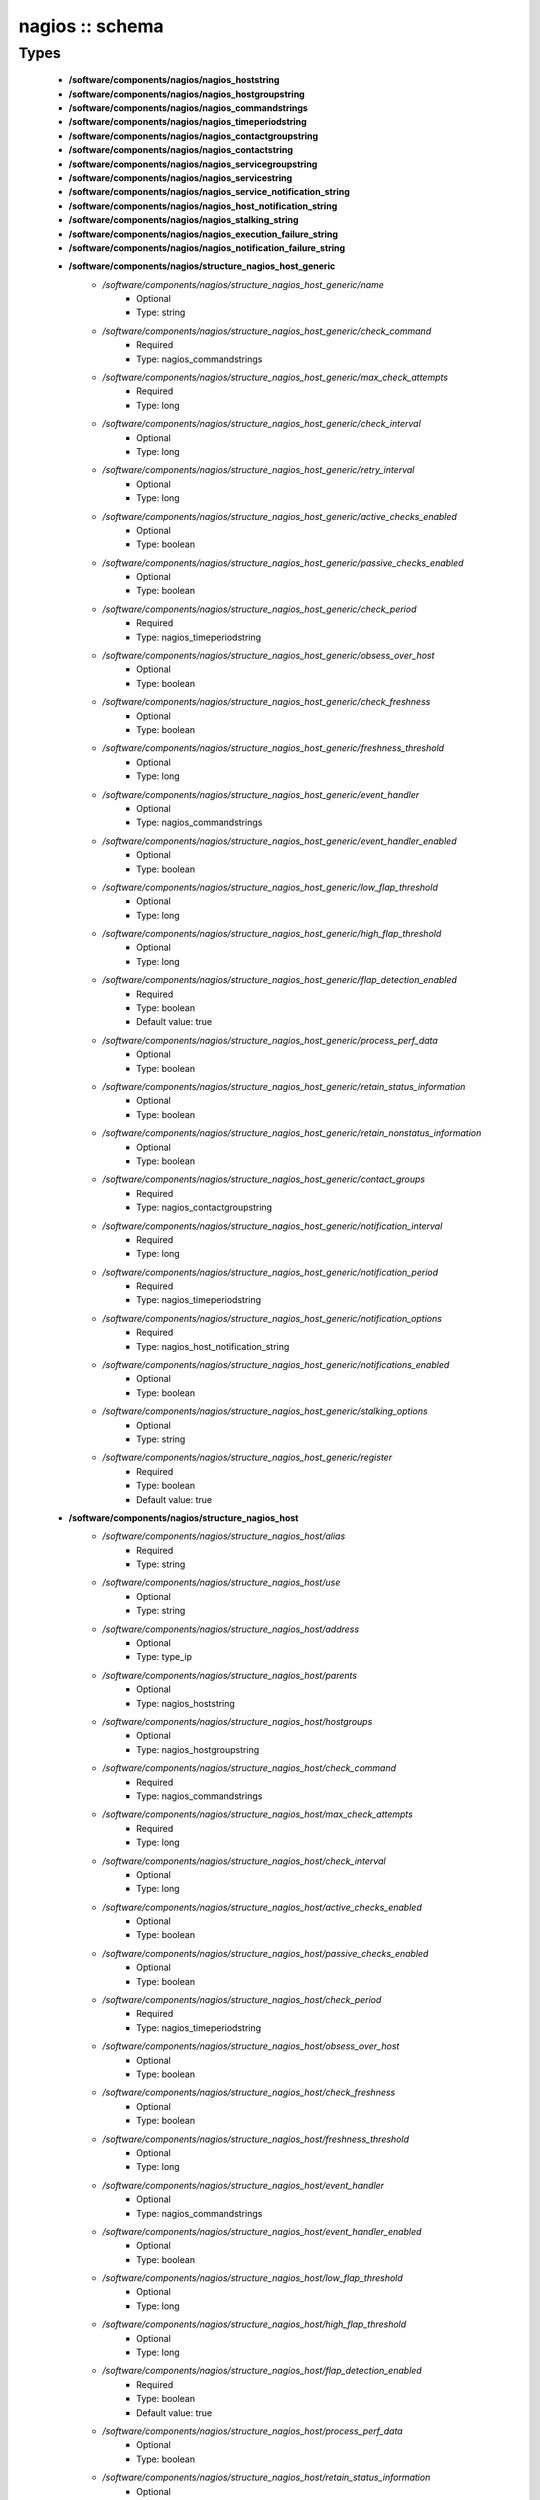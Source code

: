 ################
nagios :: schema
################

Types
-----

 - **/software/components/nagios/nagios_hoststring**
 - **/software/components/nagios/nagios_hostgroupstring**
 - **/software/components/nagios/nagios_commandstrings**
 - **/software/components/nagios/nagios_timeperiodstring**
 - **/software/components/nagios/nagios_contactgroupstring**
 - **/software/components/nagios/nagios_contactstring**
 - **/software/components/nagios/nagios_servicegroupstring**
 - **/software/components/nagios/nagios_servicestring**
 - **/software/components/nagios/nagios_service_notification_string**
 - **/software/components/nagios/nagios_host_notification_string**
 - **/software/components/nagios/nagios_stalking_string**
 - **/software/components/nagios/nagios_execution_failure_string**
 - **/software/components/nagios/nagios_notification_failure_string**
 - **/software/components/nagios/structure_nagios_host_generic**
    - */software/components/nagios/structure_nagios_host_generic/name*
        - Optional
        - Type: string
    - */software/components/nagios/structure_nagios_host_generic/check_command*
        - Required
        - Type: nagios_commandstrings
    - */software/components/nagios/structure_nagios_host_generic/max_check_attempts*
        - Required
        - Type: long
    - */software/components/nagios/structure_nagios_host_generic/check_interval*
        - Optional
        - Type: long
    - */software/components/nagios/structure_nagios_host_generic/retry_interval*
        - Optional
        - Type: long
    - */software/components/nagios/structure_nagios_host_generic/active_checks_enabled*
        - Optional
        - Type: boolean
    - */software/components/nagios/structure_nagios_host_generic/passive_checks_enabled*
        - Optional
        - Type: boolean
    - */software/components/nagios/structure_nagios_host_generic/check_period*
        - Required
        - Type: nagios_timeperiodstring
    - */software/components/nagios/structure_nagios_host_generic/obsess_over_host*
        - Optional
        - Type: boolean
    - */software/components/nagios/structure_nagios_host_generic/check_freshness*
        - Optional
        - Type: boolean
    - */software/components/nagios/structure_nagios_host_generic/freshness_threshold*
        - Optional
        - Type: long
    - */software/components/nagios/structure_nagios_host_generic/event_handler*
        - Optional
        - Type: nagios_commandstrings
    - */software/components/nagios/structure_nagios_host_generic/event_handler_enabled*
        - Optional
        - Type: boolean
    - */software/components/nagios/structure_nagios_host_generic/low_flap_threshold*
        - Optional
        - Type: long
    - */software/components/nagios/structure_nagios_host_generic/high_flap_threshold*
        - Optional
        - Type: long
    - */software/components/nagios/structure_nagios_host_generic/flap_detection_enabled*
        - Required
        - Type: boolean
        - Default value: true
    - */software/components/nagios/structure_nagios_host_generic/process_perf_data*
        - Optional
        - Type: boolean
    - */software/components/nagios/structure_nagios_host_generic/retain_status_information*
        - Optional
        - Type: boolean
    - */software/components/nagios/structure_nagios_host_generic/retain_nonstatus_information*
        - Optional
        - Type: boolean
    - */software/components/nagios/structure_nagios_host_generic/contact_groups*
        - Required
        - Type: nagios_contactgroupstring
    - */software/components/nagios/structure_nagios_host_generic/notification_interval*
        - Required
        - Type: long
    - */software/components/nagios/structure_nagios_host_generic/notification_period*
        - Required
        - Type: nagios_timeperiodstring
    - */software/components/nagios/structure_nagios_host_generic/notification_options*
        - Required
        - Type: nagios_host_notification_string
    - */software/components/nagios/structure_nagios_host_generic/notifications_enabled*
        - Optional
        - Type: boolean
    - */software/components/nagios/structure_nagios_host_generic/stalking_options*
        - Optional
        - Type: string
    - */software/components/nagios/structure_nagios_host_generic/register*
        - Required
        - Type: boolean
        - Default value: true
 - **/software/components/nagios/structure_nagios_host**
    - */software/components/nagios/structure_nagios_host/alias*
        - Required
        - Type: string
    - */software/components/nagios/structure_nagios_host/use*
        - Optional
        - Type: string
    - */software/components/nagios/structure_nagios_host/address*
        - Optional
        - Type: type_ip
    - */software/components/nagios/structure_nagios_host/parents*
        - Optional
        - Type: nagios_hoststring
    - */software/components/nagios/structure_nagios_host/hostgroups*
        - Optional
        - Type: nagios_hostgroupstring
    - */software/components/nagios/structure_nagios_host/check_command*
        - Required
        - Type: nagios_commandstrings
    - */software/components/nagios/structure_nagios_host/max_check_attempts*
        - Required
        - Type: long
    - */software/components/nagios/structure_nagios_host/check_interval*
        - Optional
        - Type: long
    - */software/components/nagios/structure_nagios_host/active_checks_enabled*
        - Optional
        - Type: boolean
    - */software/components/nagios/structure_nagios_host/passive_checks_enabled*
        - Optional
        - Type: boolean
    - */software/components/nagios/structure_nagios_host/check_period*
        - Required
        - Type: nagios_timeperiodstring
    - */software/components/nagios/structure_nagios_host/obsess_over_host*
        - Optional
        - Type: boolean
    - */software/components/nagios/structure_nagios_host/check_freshness*
        - Optional
        - Type: boolean
    - */software/components/nagios/structure_nagios_host/freshness_threshold*
        - Optional
        - Type: long
    - */software/components/nagios/structure_nagios_host/event_handler*
        - Optional
        - Type: nagios_commandstrings
    - */software/components/nagios/structure_nagios_host/event_handler_enabled*
        - Optional
        - Type: boolean
    - */software/components/nagios/structure_nagios_host/low_flap_threshold*
        - Optional
        - Type: long
    - */software/components/nagios/structure_nagios_host/high_flap_threshold*
        - Optional
        - Type: long
    - */software/components/nagios/structure_nagios_host/flap_detection_enabled*
        - Required
        - Type: boolean
        - Default value: true
    - */software/components/nagios/structure_nagios_host/process_perf_data*
        - Optional
        - Type: boolean
    - */software/components/nagios/structure_nagios_host/retain_status_information*
        - Optional
        - Type: boolean
    - */software/components/nagios/structure_nagios_host/retain_nonstatus_information*
        - Optional
        - Type: boolean
    - */software/components/nagios/structure_nagios_host/contact_groups*
        - Required
        - Type: nagios_contactgroupstring
    - */software/components/nagios/structure_nagios_host/notification_interval*
        - Required
        - Type: long
    - */software/components/nagios/structure_nagios_host/notification_period*
        - Required
        - Type: nagios_timeperiodstring
    - */software/components/nagios/structure_nagios_host/notification_options*
        - Required
        - Type: nagios_host_notification_string
    - */software/components/nagios/structure_nagios_host/notifications_enabled*
        - Optional
        - Type: boolean
    - */software/components/nagios/structure_nagios_host/stalking_options*
        - Optional
        - Type: string
    - */software/components/nagios/structure_nagios_host/register*
        - Required
        - Type: boolean
        - Default value: true
    - */software/components/nagios/structure_nagios_host/action_url*
        - Optional
        - Type: string
 - **/software/components/nagios/structure_nagios_hostgroup**
    - */software/components/nagios/structure_nagios_hostgroup/alias*
        - Required
        - Type: string
    - */software/components/nagios/structure_nagios_hostgroup/members*
        - Optional
        - Type: nagios_hoststring
 - **/software/components/nagios/structure_nagios_hostdependency**
    - */software/components/nagios/structure_nagios_hostdependency/dependent_host_name*
        - Required
        - Type: nagios_hoststring
    - */software/components/nagios/structure_nagios_hostdependency/notification_failure_criteria*
        - Required
        - Type: nagios_host_notification_string
 - **/software/components/nagios/structure_nagios_service**
    - */software/components/nagios/structure_nagios_service/name*
        - Optional
        - Type: string
    - */software/components/nagios/structure_nagios_service/use*
        - Optional
        - Type: string
    - */software/components/nagios/structure_nagios_service/host_name*
        - Optional
        - Type: nagios_hoststring
    - */software/components/nagios/structure_nagios_service/hostgroup_name*
        - Optional
        - Type: nagios_hostgroupstring
    - */software/components/nagios/structure_nagios_service/servicegroups*
        - Optional
        - Type: nagios_servicegroupstring
    - */software/components/nagios/structure_nagios_service/is_volatile*
        - Optional
        - Type: boolean
    - */software/components/nagios/structure_nagios_service/check_command*
        - Optional
        - Type: nagios_commandstrings
    - */software/components/nagios/structure_nagios_service/max_check_attempts*
        - Required
        - Type: long
    - */software/components/nagios/structure_nagios_service/normal_check_interval*
        - Required
        - Type: long
    - */software/components/nagios/structure_nagios_service/retry_check_interval*
        - Required
        - Type: long
    - */software/components/nagios/structure_nagios_service/active_checks_enabled*
        - Optional
        - Type: boolean
    - */software/components/nagios/structure_nagios_service/passive_checks_enabled*
        - Optional
        - Type: boolean
    - */software/components/nagios/structure_nagios_service/check_period*
        - Optional
        - Type: nagios_timeperiodstring
    - */software/components/nagios/structure_nagios_service/parallelize_check*
        - Optional
        - Type: boolean
    - */software/components/nagios/structure_nagios_service/obsess_over_service*
        - Optional
        - Type: boolean
    - */software/components/nagios/structure_nagios_service/check_freshness*
        - Optional
        - Type: boolean
    - */software/components/nagios/structure_nagios_service/freshness_threshold*
        - Optional
        - Type: long
    - */software/components/nagios/structure_nagios_service/event_handler*
        - Optional
        - Type: nagios_commandstrings
    - */software/components/nagios/structure_nagios_service/event_handler_enabled*
        - Optional
        - Type: boolean
    - */software/components/nagios/structure_nagios_service/low_flap_threshold*
        - Optional
        - Type: long
    - */software/components/nagios/structure_nagios_service/high_flap_threshold*
        - Optional
        - Type: long
    - */software/components/nagios/structure_nagios_service/flap_detection_enabled*
        - Required
        - Type: boolean
        - Default value: true
    - */software/components/nagios/structure_nagios_service/process_perf_data*
        - Optional
        - Type: boolean
    - */software/components/nagios/structure_nagios_service/retain_status_information*
        - Optional
        - Type: boolean
    - */software/components/nagios/structure_nagios_service/retain_nonstatus_information*
        - Optional
        - Type: boolean
    - */software/components/nagios/structure_nagios_service/notification_interval*
        - Required
        - Type: long
    - */software/components/nagios/structure_nagios_service/notification_period*
        - Required
        - Type: nagios_timeperiodstring
    - */software/components/nagios/structure_nagios_service/notification_options*
        - Required
        - Type: nagios_service_notification_string
    - */software/components/nagios/structure_nagios_service/notifications_enabled*
        - Optional
        - Type: boolean
    - */software/components/nagios/structure_nagios_service/contact_groups*
        - Required
        - Type: nagios_contactgroupstring
    - */software/components/nagios/structure_nagios_service/stalking_options*
        - Optional
        - Type: nagios_stalking_string
    - */software/components/nagios/structure_nagios_service/register*
        - Required
        - Type: boolean
        - Default value: true
    - */software/components/nagios/structure_nagios_service/failure_prediction_enabled*
        - Optional
        - Type: boolean
    - */software/components/nagios/structure_nagios_service/action_url*
        - Optional
        - Type: string
 - **/software/components/nagios/structure_nagios_servicegroup**
    - */software/components/nagios/structure_nagios_servicegroup/alias*
        - Required
        - Type: string
    - */software/components/nagios/structure_nagios_servicegroup/members*
        - Optional
        - Type: nagios_servicestring
    - */software/components/nagios/structure_nagios_servicegroup/servicegroup_members*
        - Optional
        - Type: nagios_servicegroupstring
    - */software/components/nagios/structure_nagios_servicegroup/notes*
        - Optional
        - Type: string
    - */software/components/nagios/structure_nagios_servicegroup/notes_url*
        - Optional
        - Type: type_absoluteURI
    - */software/components/nagios/structure_nagios_servicegroup/action_url*
        - Optional
        - Type: type_absoluteURI
 - **/software/components/nagios/structure_nagios_servicedependency**
    - */software/components/nagios/structure_nagios_servicedependency/dependent_host_name*
        - Required
        - Type: nagios_hoststring
    - */software/components/nagios/structure_nagios_servicedependency/dependent_hostgroup_name*
        - Optional
        - Type: nagios_hostgroupstring
    - */software/components/nagios/structure_nagios_servicedependency/dependent_service_description*
        - Required
        - Type: nagios_servicestring
    - */software/components/nagios/structure_nagios_servicedependency/host_name*
        - Optional
        - Type: nagios_hoststring
    - */software/components/nagios/structure_nagios_servicedependency/hostgroup_name*
        - Optional
        - Type: nagios_hostgroupstring
    - */software/components/nagios/structure_nagios_servicedependency/service_description*
        - Required
        - Type: string
    - */software/components/nagios/structure_nagios_servicedependency/inherits_parent*
        - Optional
        - Type: boolean
    - */software/components/nagios/structure_nagios_servicedependency/execution_failure_criteria*
        - Optional
        - Type: nagios_execution_failure_string
    - */software/components/nagios/structure_nagios_servicedependency/notification_failure_criteria*
        - Optional
        - Type: nagios_notification_failure_string
    - */software/components/nagios/structure_nagios_servicedependency/dependency_period*
        - Optional
        - Type: nagios_timeperiodstring
 - **/software/components/nagios/structure_nagios_contact**
    - */software/components/nagios/structure_nagios_contact/alias*
        - Required
        - Type: string
    - */software/components/nagios/structure_nagios_contact/contactgroups*
        - Required
        - Type: nagios_contactgroupstring
    - */software/components/nagios/structure_nagios_contact/host_notification_period*
        - Required
        - Type: nagios_timeperiodstring
    - */software/components/nagios/structure_nagios_contact/service_notification_period*
        - Required
        - Type: nagios_timeperiodstring
    - */software/components/nagios/structure_nagios_contact/host_notification_options*
        - Required
        - Type: nagios_host_notification_string
    - */software/components/nagios/structure_nagios_contact/service_notification_options*
        - Required
        - Type: nagios_service_notification_string
    - */software/components/nagios/structure_nagios_contact/host_notification_commands*
        - Required
        - Type: nagios_commandstrings
    - */software/components/nagios/structure_nagios_contact/service_notification_commands*
        - Required
        - Type: nagios_commandstrings
    - */software/components/nagios/structure_nagios_contact/email*
        - Required
        - Type: string
    - */software/components/nagios/structure_nagios_contact/pager*
        - Required
        - Type: string
 - **/software/components/nagios/structure_nagios_contactgroup**
    - */software/components/nagios/structure_nagios_contactgroup/alias*
        - Required
        - Type: string
    - */software/components/nagios/structure_nagios_contactgroup/members*
        - Required
        - Type: nagios_contactstring
 - **/software/components/nagios/nagios_timerange**
 - **/software/components/nagios/structure_nagios_timeperiod**
    - */software/components/nagios/structure_nagios_timeperiod/alias*
        - Optional
        - Type: string
    - */software/components/nagios/structure_nagios_timeperiod/monday*
        - Optional
        - Type: nagios_timerange
    - */software/components/nagios/structure_nagios_timeperiod/tuesday*
        - Optional
        - Type: nagios_timerange
    - */software/components/nagios/structure_nagios_timeperiod/wednesday*
        - Optional
        - Type: nagios_timerange
    - */software/components/nagios/structure_nagios_timeperiod/thursday*
        - Optional
        - Type: nagios_timerange
    - */software/components/nagios/structure_nagios_timeperiod/friday*
        - Optional
        - Type: nagios_timerange
    - */software/components/nagios/structure_nagios_timeperiod/saturday*
        - Optional
        - Type: nagios_timerange
    - */software/components/nagios/structure_nagios_timeperiod/sunday*
        - Optional
        - Type: nagios_timerange
 - **/software/components/nagios/structure_nagios_serviceextinfo**
    - */software/components/nagios/structure_nagios_serviceextinfo/host_name*
        - Optional
        - Type: nagios_hoststring
    - */software/components/nagios/structure_nagios_serviceextinfo/service_description*
        - Required
        - Type: string
    - */software/components/nagios/structure_nagios_serviceextinfo/hostgroup_name*
        - Optional
        - Type: nagios_hostgroupstring
    - */software/components/nagios/structure_nagios_serviceextinfo/notes*
        - Optional
        - Type: string
    - */software/components/nagios/structure_nagios_serviceextinfo/notes_url*
        - Optional
        - Type: type_absoluteURI
    - */software/components/nagios/structure_nagios_serviceextinfo/action_url*
        - Optional
        - Type: type_absoluteURI
    - */software/components/nagios/structure_nagios_serviceextinfo/icon_image*
        - Optional
        - Type: string
    - */software/components/nagios/structure_nagios_serviceextinfo/icon_image_alt*
        - Optional
        - Type: string
 - **/software/components/nagios/structure_nagios_cgi_cfg**
    - */software/components/nagios/structure_nagios_cgi_cfg/physical_html_path*
        - Required
        - Type: string
        - Default value: /usr/share/nagios
    - */software/components/nagios/structure_nagios_cgi_cfg/url_html_path*
        - Required
        - Type: string
        - Default value: /nagios
    - */software/components/nagios/structure_nagios_cgi_cfg/show_context_help*
        - Required
        - Type: boolean
        - Default value: false
    - */software/components/nagios/structure_nagios_cgi_cfg/nagios_check_command*
        - Optional
        - Type: string
    - */software/components/nagios/structure_nagios_cgi_cfg/use_authentication*
        - Required
        - Type: boolean
        - Default value: true
    - */software/components/nagios/structure_nagios_cgi_cfg/default_user_name*
        - Optional
        - Type: string
    - */software/components/nagios/structure_nagios_cgi_cfg/authorized_for_system_information*
        - Optional
        - Type: string
    - */software/components/nagios/structure_nagios_cgi_cfg/authorized_for_configuration_information*
        - Optional
        - Type: string
    - */software/components/nagios/structure_nagios_cgi_cfg/authorized_for_system_commands*
        - Optional
        - Type: string
    - */software/components/nagios/structure_nagios_cgi_cfg/authorized_for_all_services*
        - Optional
        - Type: string
    - */software/components/nagios/structure_nagios_cgi_cfg/authorized_for_all_hosts*
        - Optional
        - Type: string
    - */software/components/nagios/structure_nagios_cgi_cfg/authorized_for_all_service_commands*
        - Optional
        - Type: string
    - */software/components/nagios/structure_nagios_cgi_cfg/authorized_for_all_host_commands*
        - Optional
        - Type: string
    - */software/components/nagios/structure_nagios_cgi_cfg/statusmap_background_image*
        - Optional
        - Type: string
    - */software/components/nagios/structure_nagios_cgi_cfg/default_statusmap_layout*
        - Required
        - Type: long
        - Default value: 5
    - */software/components/nagios/structure_nagios_cgi_cfg/default_statuswrl_layout*
        - Required
        - Type: long
        - Default value: 4
    - */software/components/nagios/structure_nagios_cgi_cfg/statuswrl_include*
        - Optional
        - Type: string
    - */software/components/nagios/structure_nagios_cgi_cfg/ping_syntax*
        - Required
        - Type: string
        - Default value: /bin/ping -n -U -c 5 $HOSTADDRESS$
    - */software/components/nagios/structure_nagios_cgi_cfg/refresh_rate*
        - Required
        - Type: long
        - Default value: 90
    - */software/components/nagios/structure_nagios_cgi_cfg/host_unreachable_sound*
        - Optional
        - Type: string
    - */software/components/nagios/structure_nagios_cgi_cfg/host_down_sound*
        - Optional
        - Type: string
    - */software/components/nagios/structure_nagios_cgi_cfg/service_critical_sound*
        - Optional
        - Type: string
    - */software/components/nagios/structure_nagios_cgi_cfg/service_warning_sound*
        - Optional
        - Type: string
    - */software/components/nagios/structure_nagios_cgi_cfg/service_unknown_sound*
        - Optional
        - Type: string
    - */software/components/nagios/structure_nagios_cgi_cfg/normal_sound*
        - Optional
        - Type: string
 - **/software/components/nagios/structure_nagios_nagios_cfg**
    - */software/components/nagios/structure_nagios_nagios_cfg/log_file*
        - Required
        - Type: string
        - Default value: /var/log/nagios/nagios.log
    - */software/components/nagios/structure_nagios_nagios_cfg/object_cache_file*
        - Required
        - Type: string
        - Default value: /var/log/nagios/objects.cache
    - */software/components/nagios/structure_nagios_nagios_cfg/resource_file*
        - Required
        - Type: string
        - Default value: /etc/nagios/resource.cfg
    - */software/components/nagios/structure_nagios_nagios_cfg/status_file*
        - Required
        - Type: string
        - Default value: /var/log/nagios/status.dat
    - */software/components/nagios/structure_nagios_nagios_cfg/nagios_user*
        - Required
        - Type: string
        - Default value: nagios
    - */software/components/nagios/structure_nagios_nagios_cfg/nagios_group*
        - Required
        - Type: string
        - Default value: nagios
    - */software/components/nagios/structure_nagios_nagios_cfg/check_external_commands*
        - Required
        - Type: boolean
        - Default value: false
    - */software/components/nagios/structure_nagios_nagios_cfg/command_check_interval*
        - Required
        - Type: long
    - */software/components/nagios/structure_nagios_nagios_cfg/command_file*
        - Required
        - Type: string
        - Default value: /var/log/nagios/rw/nagios.cmd
    - */software/components/nagios/structure_nagios_nagios_cfg/external_command_buffer_slots*
        - Required
        - Type: long
        - Default value: 4096
    - */software/components/nagios/structure_nagios_nagios_cfg/comment_file*
        - Required
        - Type: string
        - Default value: /var/log/nagios/comments.dat
    - */software/components/nagios/structure_nagios_nagios_cfg/downtime_file*
        - Required
        - Type: string
        - Default value: /var/log/nagios/downtime.dat
    - */software/components/nagios/structure_nagios_nagios_cfg/lock_file*
        - Required
        - Type: string
        - Default value: /var/run/nagios.pid
    - */software/components/nagios/structure_nagios_nagios_cfg/temp_file*
        - Required
        - Type: string
        - Default value: /var/log/nagios/nagios.tmp
    - */software/components/nagios/structure_nagios_nagios_cfg/event_broker_options*
        - Required
        - Type: long
    - */software/components/nagios/structure_nagios_nagios_cfg/log_rotation_method*
        - Required
        - Type: string
        - Default value: d
    - */software/components/nagios/structure_nagios_nagios_cfg/log_archive_path*
        - Required
        - Type: string
        - Default value: /var/log/nagios/archives
    - */software/components/nagios/structure_nagios_nagios_cfg/use_syslog*
        - Required
        - Type: boolean
        - Default value: true
    - */software/components/nagios/structure_nagios_nagios_cfg/log_notifications*
        - Required
        - Type: boolean
        - Default value: true
    - */software/components/nagios/structure_nagios_nagios_cfg/log_service_retries*
        - Required
        - Type: boolean
        - Default value: true
    - */software/components/nagios/structure_nagios_nagios_cfg/log_host_retries*
        - Required
        - Type: boolean
        - Default value: true
    - */software/components/nagios/structure_nagios_nagios_cfg/log_event_handlers*
        - Required
        - Type: boolean
        - Default value: true
    - */software/components/nagios/structure_nagios_nagios_cfg/log_initial_states*
        - Required
        - Type: boolean
        - Default value: false
    - */software/components/nagios/structure_nagios_nagios_cfg/log_external_commands*
        - Required
        - Type: boolean
        - Default value: true
    - */software/components/nagios/structure_nagios_nagios_cfg/log_passive_checks*
        - Required
        - Type: boolean
        - Default value: true
    - */software/components/nagios/structure_nagios_nagios_cfg/global_host_event_handler*
        - Optional
        - Type: string
    - */software/components/nagios/structure_nagios_nagios_cfg/service_inter_check_delay_method*
        - Required
        - Type: string
        - Default value: s
    - */software/components/nagios/structure_nagios_nagios_cfg/max_service_check_spread*
        - Required
        - Type: long
        - Default value: 30
    - */software/components/nagios/structure_nagios_nagios_cfg/service_interleave_factor*
        - Required
        - Type: string
        - Default value: s
    - */software/components/nagios/structure_nagios_nagios_cfg/host_inter_check_delay_method*
        - Required
        - Type: string
        - Default value: s
    - */software/components/nagios/structure_nagios_nagios_cfg/max_host_check_spread*
        - Required
        - Type: long
        - Default value: 30
    - */software/components/nagios/structure_nagios_nagios_cfg/max_concurrent_checks*
        - Required
        - Type: long
        - Default value: 0
    - */software/components/nagios/structure_nagios_nagios_cfg/service_reaper_frequency*
        - Required
        - Type: long
        - Default value: 10
    - */software/components/nagios/structure_nagios_nagios_cfg/check_result_reaper_frequency*
        - Optional
        - Type: long
    - */software/components/nagios/structure_nagios_nagios_cfg/max_check_result_reaper_time*
        - Optional
        - Type: long
    - */software/components/nagios/structure_nagios_nagios_cfg/check_result_buffer_slots*
        - Optional
        - Type: long
    - */software/components/nagios/structure_nagios_nagios_cfg/auto_reschedule_checks*
        - Required
        - Type: boolean
        - Default value: false
    - */software/components/nagios/structure_nagios_nagios_cfg/auto_rescheduling_interval*
        - Required
        - Type: long
        - Default value: 30
    - */software/components/nagios/structure_nagios_nagios_cfg/auto_rescheduling_window*
        - Required
        - Type: long
        - Default value: 180
    - */software/components/nagios/structure_nagios_nagios_cfg/sleep_time*
        - Required
        - Type: string
        - Default value: 0.25
    - */software/components/nagios/structure_nagios_nagios_cfg/service_check_timeout*
        - Required
        - Type: long
        - Default value: 40
    - */software/components/nagios/structure_nagios_nagios_cfg/host_check_timeout*
        - Required
        - Type: long
        - Default value: 20
    - */software/components/nagios/structure_nagios_nagios_cfg/event_handler_timeout*
        - Required
        - Type: long
        - Default value: 30
    - */software/components/nagios/structure_nagios_nagios_cfg/notification_timeout*
        - Required
        - Type: long
        - Default value: 30
    - */software/components/nagios/structure_nagios_nagios_cfg/ocsp_timeout*
        - Required
        - Type: long
        - Default value: 5
    - */software/components/nagios/structure_nagios_nagios_cfg/perfdata_timeout*
        - Required
        - Type: long
        - Default value: 5
    - */software/components/nagios/structure_nagios_nagios_cfg/retain_state_information*
        - Required
        - Type: boolean
        - Default value: true
    - */software/components/nagios/structure_nagios_nagios_cfg/state_retention_file*
        - Required
        - Type: string
        - Default value: /var/log/nagios/retention.dat
    - */software/components/nagios/structure_nagios_nagios_cfg/retention_update_interval*
        - Required
        - Type: long
        - Default value: 60
    - */software/components/nagios/structure_nagios_nagios_cfg/use_retained_program_state*
        - Required
        - Type: boolean
        - Default value: true
    - */software/components/nagios/structure_nagios_nagios_cfg/use_retained_scheduling_info*
        - Required
        - Type: boolean
        - Default value: false
    - */software/components/nagios/structure_nagios_nagios_cfg/interval_length*
        - Required
        - Type: long
        - Default value: 60
    - */software/components/nagios/structure_nagios_nagios_cfg/use_aggressive_host_checking*
        - Required
        - Type: boolean
        - Default value: false
    - */software/components/nagios/structure_nagios_nagios_cfg/execute_service_checks*
        - Required
        - Type: boolean
        - Default value: true
    - */software/components/nagios/structure_nagios_nagios_cfg/accept_passive_service_checks*
        - Required
        - Type: boolean
        - Default value: false
    - */software/components/nagios/structure_nagios_nagios_cfg/execute_host_checks*
        - Required
        - Type: boolean
        - Default value: true
    - */software/components/nagios/structure_nagios_nagios_cfg/accept_passive_host_checks*
        - Required
        - Type: boolean
        - Default value: true
    - */software/components/nagios/structure_nagios_nagios_cfg/enable_notifications*
        - Required
        - Type: boolean
        - Default value: true
    - */software/components/nagios/structure_nagios_nagios_cfg/enable_event_handlers*
        - Required
        - Type: boolean
        - Default value: true
    - */software/components/nagios/structure_nagios_nagios_cfg/process_performance_data*
        - Required
        - Type: boolean
        - Default value: true
    - */software/components/nagios/structure_nagios_nagios_cfg/service_perfdata_command*
        - Required
        - Type: nagios_commandstrings
    - */software/components/nagios/structure_nagios_nagios_cfg/host_perfdata_command*
        - Required
        - Type: nagios_commandstrings
    - */software/components/nagios/structure_nagios_nagios_cfg/host_perfdata_file*
        - Required
        - Type: string
        - Default value: /var/log/nagios/host-perf.dat
    - */software/components/nagios/structure_nagios_nagios_cfg/service_perfdata_file*
        - Required
        - Type: string
        - Default value: /var/log/nagios/service-perf.dat
    - */software/components/nagios/structure_nagios_nagios_cfg/host_perfdata_file_template*
        - Required
        - Type: string
        - Default value: [HOSTPERFDATA]	$TIMET$	$HOSTNAME$	$HOSTEXECUTIONTIME$	$HOSTOUTPUT$	$HOSTPERFDATA$
    - */software/components/nagios/structure_nagios_nagios_cfg/service_perfdata_file_template*
        - Required
        - Type: string
        - Default value: [SERVICEPERFDATA]	$TIMET$	$HOSTNAME$	$SERVICEDESC$	$SERVICEEXECUTIONTIME$	$SERVICELATENCY$	$SERVICEOUTPUT$	$SERVICEPERFDATA$
    - */software/components/nagios/structure_nagios_nagios_cfg/host_perfdata_file_mode*
        - Required
        - Type: string
        - Default value: a
    - */software/components/nagios/structure_nagios_nagios_cfg/service_perfdata_file_mode*
        - Required
        - Type: string
        - Default value: a
    - */software/components/nagios/structure_nagios_nagios_cfg/host_perfdata_file_processing_interval*
        - Required
        - Type: long
        - Default value: 0
    - */software/components/nagios/structure_nagios_nagios_cfg/service_perfdata_file_processing_interval*
        - Required
        - Type: long
        - Default value: 0
    - */software/components/nagios/structure_nagios_nagios_cfg/host_perfdata_file_processing_command*
        - Optional
        - Type: nagios_commandstrings
    - */software/components/nagios/structure_nagios_nagios_cfg/service_perfdata_file_processing_command*
        - Optional
        - Type: nagios_commandstrings
    - */software/components/nagios/structure_nagios_nagios_cfg/obsess_over_services*
        - Required
        - Type: boolean
        - Default value: false
    - */software/components/nagios/structure_nagios_nagios_cfg/check_for_orphaned_services*
        - Required
        - Type: boolean
        - Default value: true
    - */software/components/nagios/structure_nagios_nagios_cfg/check_service_freshness*
        - Required
        - Type: boolean
        - Default value: true
    - */software/components/nagios/structure_nagios_nagios_cfg/service_freshness_check_interval*
        - Required
        - Type: long
        - Default value: 60
    - */software/components/nagios/structure_nagios_nagios_cfg/check_host_freshness*
        - Required
        - Type: boolean
        - Default value: true
    - */software/components/nagios/structure_nagios_nagios_cfg/host_freshness_check_interval*
        - Required
        - Type: long
        - Default value: 60
    - */software/components/nagios/structure_nagios_nagios_cfg/aggregate_status_updates*
        - Required
        - Type: boolean
        - Default value: true
    - */software/components/nagios/structure_nagios_nagios_cfg/status_update_interval*
        - Required
        - Type: long
        - Default value: 30
    - */software/components/nagios/structure_nagios_nagios_cfg/enable_flap_detection*
        - Required
        - Type: boolean
        - Default value: true
    - */software/components/nagios/structure_nagios_nagios_cfg/low_service_flap_threshold*
        - Required
        - Type: long
        - Default value: 15
    - */software/components/nagios/structure_nagios_nagios_cfg/high_service_flap_threshold*
        - Required
        - Type: long
        - Default value: 25
    - */software/components/nagios/structure_nagios_nagios_cfg/low_host_flap_threshold*
        - Required
        - Type: long
        - Default value: 5
    - */software/components/nagios/structure_nagios_nagios_cfg/high_host_flap_threshold*
        - Required
        - Type: long
        - Default value: 20
    - */software/components/nagios/structure_nagios_nagios_cfg/date_format*
        - Required
        - Type: string
        - Default value: euro
    - */software/components/nagios/structure_nagios_nagios_cfg/p1_file*
        - Required
        - Type: string
        - Default value: /usr/bin/p1.pl
    - */software/components/nagios/structure_nagios_nagios_cfg/illegal_object_name_chars*
        - Required
        - Type: string
        - Default value: `~!$%^&*|'<>?,()"
    - */software/components/nagios/structure_nagios_nagios_cfg/illegal_macro_output_chars*
        - Required
        - Type: string
        - Default value: `~$^&|'<>"
    - */software/components/nagios/structure_nagios_nagios_cfg/use_regexp_matching*
        - Required
        - Type: boolean
        - Default value: true
    - */software/components/nagios/structure_nagios_nagios_cfg/use_true_regexp_matching*
        - Required
        - Type: boolean
        - Default value: false
    - */software/components/nagios/structure_nagios_nagios_cfg/admin_email*
        - Required
        - Type: string
        - Default value: nagios
    - */software/components/nagios/structure_nagios_nagios_cfg/admin_pager*
        - Required
        - Type: string
        - Default value: pagenagios
    - */software/components/nagios/structure_nagios_nagios_cfg/daemon_dumps_core*
        - Required
        - Type: boolean
        - Default value: false
    - */software/components/nagios/structure_nagios_nagios_cfg/check_result_path*
        - Optional
        - Type: string
    - */software/components/nagios/structure_nagios_nagios_cfg/precached_object_file*
        - Optional
        - Type: string
    - */software/components/nagios/structure_nagios_nagios_cfg/temp_path*
        - Optional
        - Type: string
    - */software/components/nagios/structure_nagios_nagios_cfg/retained_host_attribute_mask*
        - Optional
        - Type: long
    - */software/components/nagios/structure_nagios_nagios_cfg/retained_service_attribute_mask*
        - Optional
        - Type: long
    - */software/components/nagios/structure_nagios_nagios_cfg/retained_process_host_attribute_mask*
        - Optional
        - Type: long
    - */software/components/nagios/structure_nagios_nagios_cfg/retained_process_service_attribute_mask*
        - Optional
        - Type: long
    - */software/components/nagios/structure_nagios_nagios_cfg/retained_contact_host_attribute_mask*
        - Optional
        - Type: long
    - */software/components/nagios/structure_nagios_nagios_cfg/retained_contact_service_attribute_mask*
        - Optional
        - Type: long
    - */software/components/nagios/structure_nagios_nagios_cfg/max_check_result_file_age*
        - Optional
        - Type: long
    - */software/components/nagios/structure_nagios_nagios_cfg/translate_passive_host_checks*
        - Optional
        - Type: boolean
    - */software/components/nagios/structure_nagios_nagios_cfg/passive_host_checks_are_soft*
        - Optional
        - Type: boolean
    - */software/components/nagios/structure_nagios_nagios_cfg/enable_predictive_host_dependency_checks*
        - Optional
        - Type: boolean
    - */software/components/nagios/structure_nagios_nagios_cfg/enable_predictive_service_dependency_checks*
        - Optional
        - Type: boolean
    - */software/components/nagios/structure_nagios_nagios_cfg/cached_host_check_horizon*
        - Optional
        - Type: long
    - */software/components/nagios/structure_nagios_nagios_cfg/cached_service_check_horizon*
        - Optional
        - Type: long
    - */software/components/nagios/structure_nagios_nagios_cfg/use_large_installation_tweaks*
        - Optional
        - Type: boolean
    - */software/components/nagios/structure_nagios_nagios_cfg/free_child_process_memory*
        - Optional
        - Type: boolean
    - */software/components/nagios/structure_nagios_nagios_cfg/child_processes_fork_twice*
        - Optional
        - Type: boolean
    - */software/components/nagios/structure_nagios_nagios_cfg/enable_environment_macros*
        - Optional
        - Type: boolean
    - */software/components/nagios/structure_nagios_nagios_cfg/soft_state_dependencies*
        - Optional
        - Type: boolean
    - */software/components/nagios/structure_nagios_nagios_cfg/ochp_timeout*
        - Optional
        - Type: long
    - */software/components/nagios/structure_nagios_nagios_cfg/ochp_command*
        - Optional
        - Type: string
    - */software/components/nagios/structure_nagios_nagios_cfg/use_timezone*
        - Optional
        - Type: string
    - */software/components/nagios/structure_nagios_nagios_cfg/broker_module*
        - Optional
        - Type: string
    - */software/components/nagios/structure_nagios_nagios_cfg/debug_file*
        - Optional
        - Type: string
    - */software/components/nagios/structure_nagios_nagios_cfg/debug_level*
        - Optional
        - Type: long
    - */software/components/nagios/structure_nagios_nagios_cfg/debug_verbosity*
        - Optional
        - Type: long
        - Range: 0..2
    - */software/components/nagios/structure_nagios_nagios_cfg/max_debug_file_size*
        - Optional
        - Type: long
    - */software/components/nagios/structure_nagios_nagios_cfg/ocsp_command*
        - Optional
        - Type: string
 - **/software/components/nagios/structure_nagios_service_list**
 - **/software/components/nagios/structure_component_nagios**
    - */software/components/nagios/structure_component_nagios/hosts*
        - Required
        - Type: structure_nagios_host
    - */software/components/nagios/structure_component_nagios/hosts_generic*
        - Optional
        - Type: structure_nagios_host_generic
    - */software/components/nagios/structure_component_nagios/hostgroups*
        - Optional
        - Type: structure_nagios_hostgroup
    - */software/components/nagios/structure_component_nagios/hostdependencies*
        - Optional
        - Type: structure_nagios_hostdependency
    - */software/components/nagios/structure_component_nagios/services*
        - Required
        - Type: structure_nagios_service_list
    - */software/components/nagios/structure_component_nagios/servicegroups*
        - Optional
        - Type: structure_nagios_servicegroup
    - */software/components/nagios/structure_component_nagios/general*
        - Required
        - Type: structure_nagios_nagios_cfg
    - */software/components/nagios/structure_component_nagios/cgi*
        - Optional
        - Type: structure_nagios_cgi_cfg
    - */software/components/nagios/structure_component_nagios/serviceextinfo*
        - Optional
        - Type: structure_nagios_serviceextinfo
    - */software/components/nagios/structure_component_nagios/servicedependencies*
        - Optional
        - Type: structure_nagios_servicedependency
    - */software/components/nagios/structure_component_nagios/timeperiods*
        - Required
        - Type: structure_nagios_timeperiod
    - */software/components/nagios/structure_component_nagios/contacts*
        - Required
        - Type: structure_nagios_contact
    - */software/components/nagios/structure_component_nagios/contactgroups*
        - Required
        - Type: structure_nagios_contactgroup
    - */software/components/nagios/structure_component_nagios/commands*
        - Required
        - Type: string
    - */software/components/nagios/structure_component_nagios/macros*
        - Optional
        - Type: string
    - */software/components/nagios/structure_component_nagios/external_files*
        - Optional
        - Type: string
    - */software/components/nagios/structure_component_nagios/external_dirs*
        - Optional
        - Type: string
